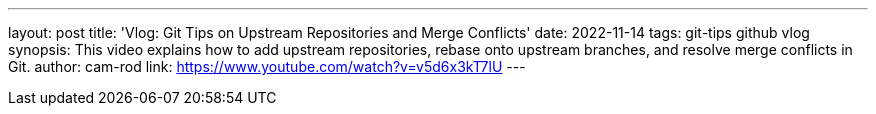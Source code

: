 ---
layout: post
title: 'Vlog: Git Tips on Upstream Repositories and Merge Conflicts'
date: 2022-11-14
tags: git-tips github vlog
synopsis: This video explains how to add upstream repositories, rebase onto upstream branches, and resolve merge conflicts in Git.
author: cam-rod
link: https://www.youtube.com/watch?v=v5d6x3kT7lU
---
